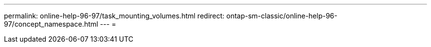 ---
permalink: online-help-96-97/task_mounting_volumes.html 
redirect: ontap-sm-classic/online-help-96-97/concept_namespace.html 
---
= 


